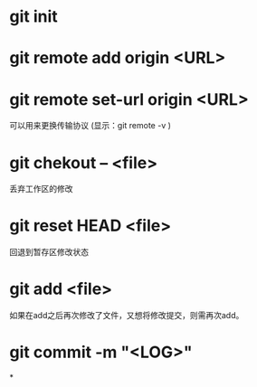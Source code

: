 * git init
* git remote add origin <URL>
* git remote set-url origin <URL>
  可以用来更换传输协议
  (显示：git remote -v )
* git chekout -- <file>
  丢弃工作区的修改
* git reset HEAD <file>
  回退到暂存区修改状态
  
* git add <file>
  如果在add之后再次修改了文件，又想将修改提交，则需再次add。
* git commit -m "<LOG>"
*


  
